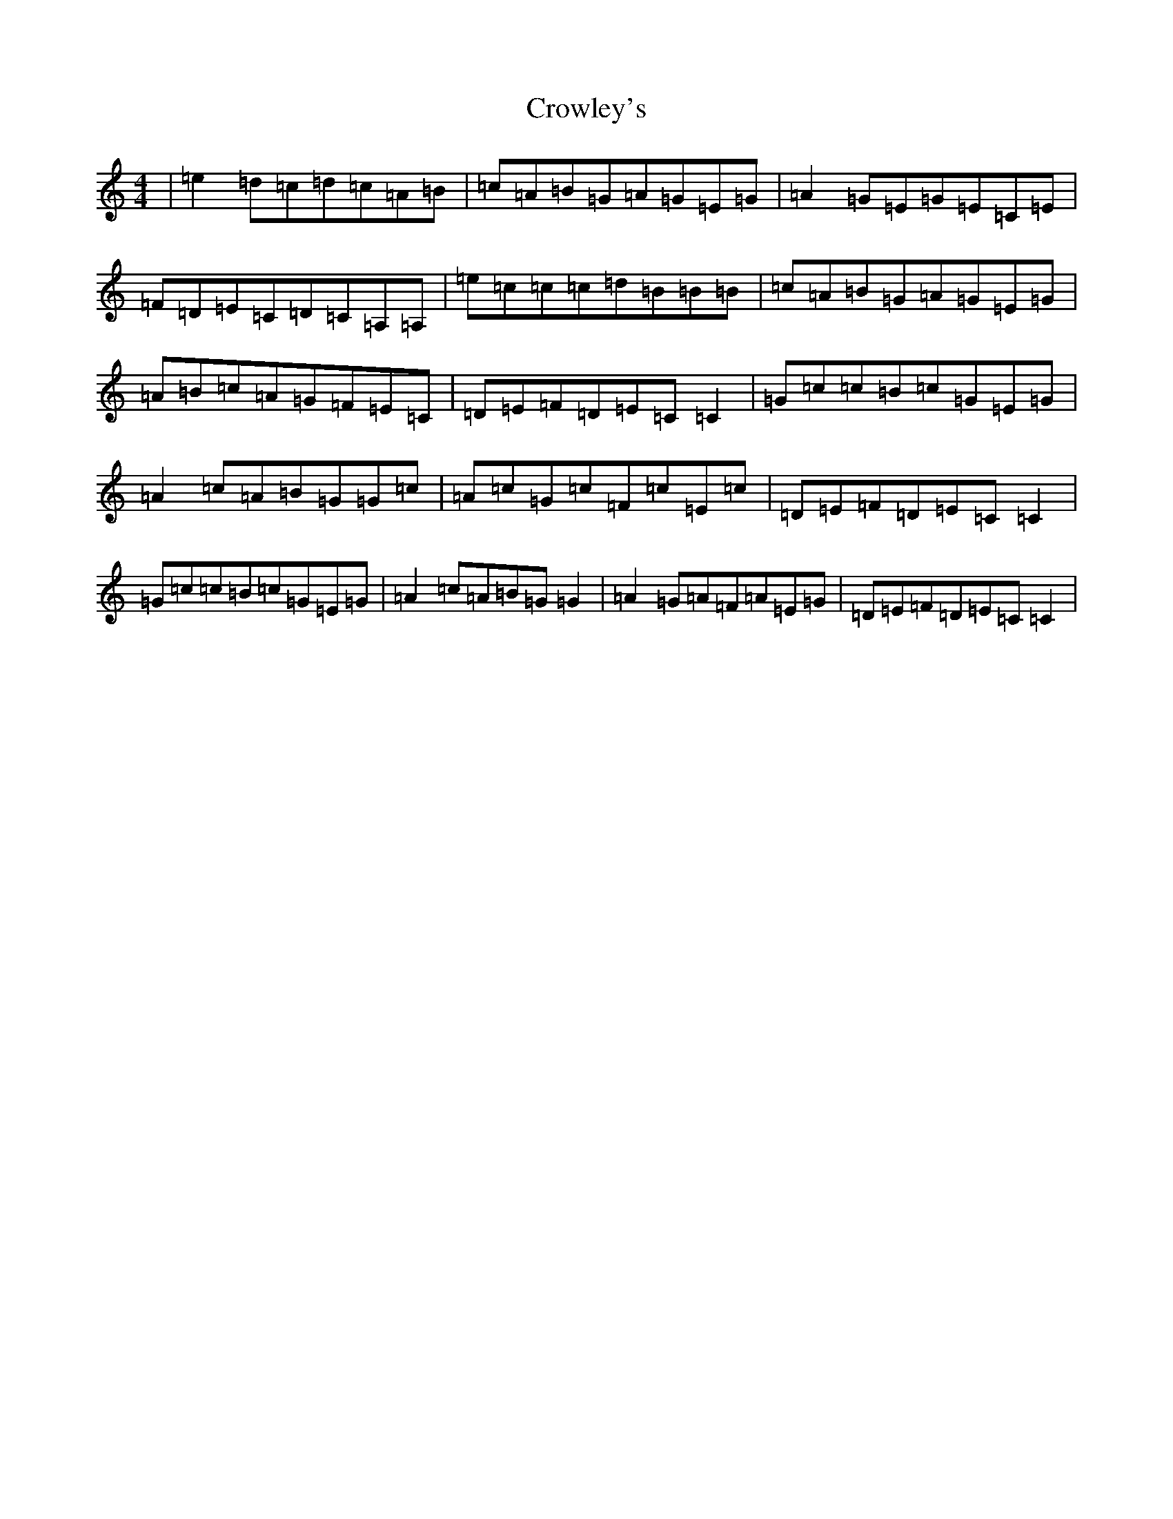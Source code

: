X: 4471
T: Crowley's
S: https://thesession.org/tunes/1180#setting14453
Z: D Major
R: reel
M:4/4
L:1/8
K: C Major
|=e2=d=c=d=c=A=B|=c=A=B=G=A=G=E=G|=A2=G=E=G=E=C=E|=F=D=E=C=D=C=A,=A,|=e=c=c=c=d=B=B=B|=c=A=B=G=A=G=E=G|=A=B=c=A=G=F=E=C|=D=E=F=D=E=C=C2|=G=c=c=B=c=G=E=G|=A2=c=A=B=G=G=c|=A=c=G=c=F=c=E=c|=D=E=F=D=E=C=C2|=G=c=c=B=c=G=E=G|=A2=c=A=B=G=G2|=A2=G=A=F=A=E=G|=D=E=F=D=E=C=C2|
